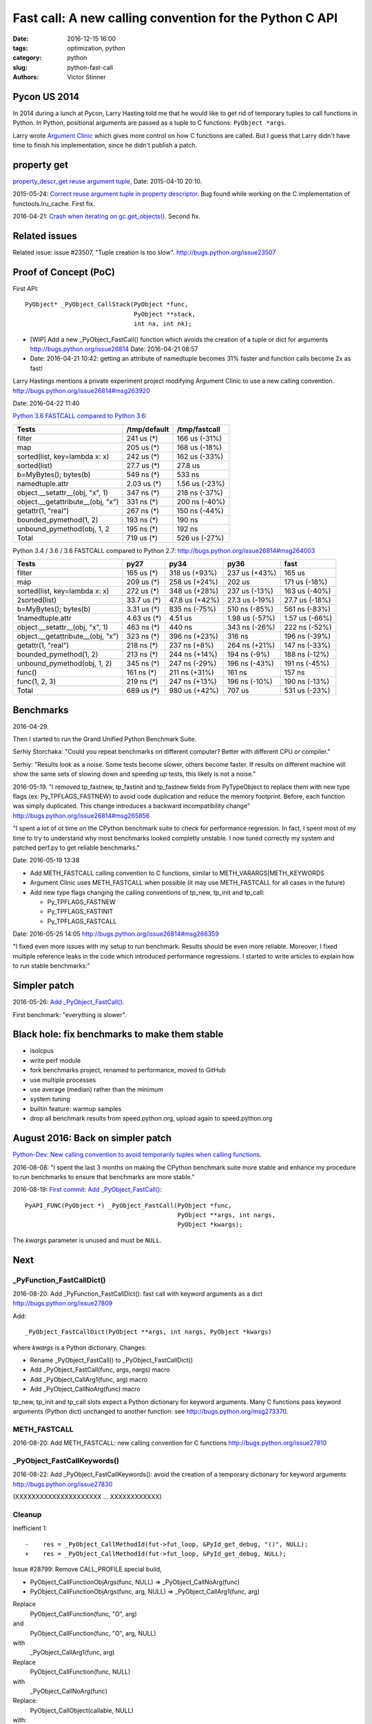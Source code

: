 ++++++++++++++++++++++++++++++++++++++++++++++++++++++++
Fast call: A new calling convention for the Python C API
++++++++++++++++++++++++++++++++++++++++++++++++++++++++

:date: 2016-12-15 16:00
:tags: optimization, python
:category: python
:slug: python-fast-call
:authors: Victor Stinner


Pycon US 2014
=============

In 2014 during a lunch at Pycon, Larry Hasting told me that he would like to
get rid of temporary tuples to call functions in Python. In Python, positional
arguments are passed as a tuple to C functions: ``PyObject *args``.

Larry wrote `Argument Clinic <https://docs.python.org/dev/howto/clinic.html>`_
which gives more control on how C functions are called. But I guess that Larry
didn't have time to finish his implementation, since he didn't publish a patch.


property get
============

`property_descr_get reuse argument tuple <http://bugs.python.org/issue23910>`_,
Date: 2015-04-10 20:10.

2015-05-24: `Correct reuse argument tuple in property descriptor
<http://bugs.python.org/issue24276>`_. Bug found while working on the C
implementation of functools.lru_cache. First fix.

2016-04-21: `Crash when iterating on gc.get_objects()
<http://bugs.python.org/issue26811>`_. Second fix.


Related issues
==============

Related issue: issue #23507, "Tuple creation is too slow".
http://bugs.python.org/issue23507

Proof of Concept (PoC)
======================

First API::

   PyObject* _PyObject_CallStack(PyObject *func,
                                 PyObject **stack,
                                 int na, int nk);

* [WIP] Add a new _PyObject_FastCall() function which avoids the creation of a tuple or dict for arguments
  http://bugs.python.org/issue26814
  Date: 2016-04-21 08:57
* Date: 2016-04-21 10:42: getting an attribute of namedtuple becomes 31% faster
  and function calls become 2x as fast!

Larry Hastings mentions a private experiment project modifying Argument Clinic
to use a new calling convention.
http://bugs.python.org/issue26814#msg263920

Date: 2016-04-22 11:40

`Python 3.6 FASTCALL compared to Python 3.6
<http://bugs.python.org/issue26814#msg263999>`_:

+-----------------------------------+--------------+----------------+
| Tests                             | /tmp/default |  /tmp/fastcall |
+===================================+==============+================+
| filter                            |   241 us (*) |  166 us (-31%) |
+-----------------------------------+--------------+----------------+
| map                               |   205 us (*) |  168 us (-18%) |
+-----------------------------------+--------------+----------------+
| sorted(list, key=lambda x: x)     |   242 us (*) |  162 us (-33%) |
+-----------------------------------+--------------+----------------+
| sorted(list)                      |  27.7 us (*) |        27.8 us |
+-----------------------------------+--------------+----------------+
| b=MyBytes(); bytes(b)             |   549 ns (*) |         533 ns |
+-----------------------------------+--------------+----------------+
| namedtuple.attr                   |  2.03 us (*) | 1.56 us (-23%) |
+-----------------------------------+--------------+----------------+
| object.__setattr__(obj, "x", 1)   |   347 ns (*) |  218 ns (-37%) |
+-----------------------------------+--------------+----------------+
| object.__getattribute__(obj, "x") |   331 ns (*) |  200 ns (-40%) |
+-----------------------------------+--------------+----------------+
| getattr(1, "real")                |   267 ns (*) |  150 ns (-44%) |
+-----------------------------------+--------------+----------------+
| bounded_pymethod(1, 2)            |   193 ns (*) |         190 ns |
+-----------------------------------+--------------+----------------+
| unbound_pymethod(obj, 1, 2        |   195 ns (*) |         192 ns |
+-----------------------------------+--------------+----------------+
| Total                             |   719 us (*) |  526 us (-27%) |
+-----------------------------------+--------------+----------------+

Python 3.4 / 3.6 / 3.6 FASTCALL compared to Python 2.7:
http://bugs.python.org/issue26814#msg264003

+------------------------------------+-------------+----------------+----------------+----------------+
|  Tests                             |        py27 |           py34 |           py36 |           fast |
+====================================+=============+================+================+================+
|  filter                            |  165 us (*) |  318 us (+93%) |  237 us (+43%) |         165 us |
+------------------------------------+-------------+----------------+----------------+----------------+
|  map                               |  209 us (*) |  258 us (+24%) |         202 us |  171 us (-18%) |
+------------------------------------+-------------+----------------+----------------+----------------+
|  sorted(list, key=lambda x: x)     |  272 us (*) |  348 us (+28%) |  237 us (-13%) |  163 us (-40%) |
+------------------------------------+-------------+----------------+----------------+----------------+
| 2sorted(list)                      | 33.7 us (*) | 47.8 us (+42%) | 27.3 us (-19%) | 27.7 us (-18%) |
+------------------------------------+-------------+----------------+----------------+----------------+
|  b=MyBytes(); bytes(b)             | 3.31 us (*) |  835 ns (-75%) |  510 ns (-85%) |  561 ns (-83%) |
+------------------------------------+-------------+----------------+----------------+----------------+
| 1namedtuple.attr                   | 4.63 us (*) |        4.51 us | 1.98 us (-57%) | 1.57 us (-66%) |
+------------------------------------+-------------+----------------+----------------+----------------+
|  object.__setattr__(obj, "x", 1)   |  463 ns (*) |         440 ns |  343 ns (-26%) |  222 ns (-52%) |
+------------------------------------+-------------+----------------+----------------+----------------+
|  object.__getattribute__(obj, "x") |  323 ns (*) |  396 ns (+23%) |         316 ns |  196 ns (-39%) |
+------------------------------------+-------------+----------------+----------------+----------------+
|  getattr(1, "real")                |  218 ns (*) |   237 ns (+8%) |  264 ns (+21%) |  147 ns (-33%) |
+------------------------------------+-------------+----------------+----------------+----------------+
|  bounded_pymethod(1, 2)            |  213 ns (*) |  244 ns (+14%) |   194 ns (-9%) |  188 ns (-12%) |
+------------------------------------+-------------+----------------+----------------+----------------+
|  unbound_pymethod(obj, 1, 2)       |  345 ns (*) |  247 ns (-29%) |  196 ns (-43%) |  191 ns (-45%) |
+------------------------------------+-------------+----------------+----------------+----------------+
|  func()                            |  161 ns (*) |  211 ns (+31%) |         161 ns |         157 ns |
+------------------------------------+-------------+----------------+----------------+----------------+
|  func(1, 2, 3)                     |  219 ns (*) |  247 ns (+13%) |  196 ns (-10%) |  190 ns (-13%) |
+------------------------------------+-------------+----------------+----------------+----------------+
|  Total                             |  689 us (*) |  980 us (+42%) |         707 us |  531 us (-23%) |
+------------------------------------+-------------+----------------+----------------+----------------+


Benchmarks
==========

2016-04-29.

Then I started to run the Grand Unified Python Benchmark Suite.


Serhiy Storchaka: "Could you repeat benchmarks on different computer? Better with different CPU or compiler."

Serhiy: "Results look as a noise. Some tests become slower, others become faster. If
results on different machine will show the same sets of slowing down and
speeding up tests, this likely is not a noise."

2016-05-19. "I removed tp_fastnew, tp_fastinit and tp_fastnew fields from
PyTypeObject to replace them with new type flags (ex: Py_TPFLAGS_FASTNEW) to
avoid code duplication and reduce the memory footprint.  Before, each function
was simply duplicated. This change introduces a backward incompatibility change"
http://bugs.python.org/issue26814#msg265856

"I spent a lot of ot time on the CPython benchmark suite to check for
performance regression. In fact, I spent most of my time to try to understand
why most benchmarks looked completly unstable. I now tuned correctly my system
and patched perf.py to get reliable benchmarks."

Date: 2016-05-19 13:38

* Add METH_FASTCALL calling convention to C functions, similar
  to METH_VARARGS|METH_KEYWORDS
* Argument Clinic uses METH_FASTCALL when possible (it may use METH_FASTCALL
  for all cases in the future)
* Add new type flags changing the calling conventions of tp_new, tp_init and
  tp_call:

  - Py_TPFLAGS_FASTNEW
  - Py_TPFLAGS_FASTINIT
  - Py_TPFLAGS_FASTCALL

Date: 2016-05-25 14:05
http://bugs.python.org/issue26814#msg266359

"I fixed even more issues with my setup to run benchmark. Results should be
even more reliable. Moreover, I fixed multiple reference leaks in the code
which introduced performance regressions. I started to write articles to
explain how to run stable benchmarks:"

Simpler patch
=============

2016-05-26: `Add _PyObject_FastCall() <http://bugs.python.org/issue27128>`_.

First benchmark: "everything is slower".

Black hole: fix benchmarks to make them stable
==============================================

* isolcpus
* write perf module
* fork benchmarks project, renamed to performance, moved to GitHub
* use multiple processes
* use average (median) rather than the minimum
* system tuning
* builtin feature: warmup samples
* drop all benchmark results from speed.python.org, upload again to
  speed.python.org


August 2016: Back on simpler patch
==================================

`Python-Dev: New calling convention to avoid temporarily tuples when calling
functions
<https://mail.python.org/pipermail/python-dev/2016-August/145793.html>`_.

2016-08-08: "I spent the last 3 months on making the CPython benchmark suite
more stable and enhance my procedure to run benchmarks to ensure that
benchmarks are more stable."

2016-08-19: `First commit: Add _PyObject_FastCall()
<https://hg.python.org/cpython/rev/a1a29d20f52d>`_::

     PyAPI_FUNC(PyObject *) _PyObject_FastCall(PyObject *func,
                                               PyObject **args, int nargs,
                                               PyObject *kwargs);

The *kwargs* parameter is unused and must be ``NULL``.


Next
====

_PyFunction_FastCallDict()
--------------------------

2016-08-20: Add _PyFunction_FastCallDict(): fast call with keyword arguments as a dict
http://bugs.python.org/issue27809

Add::

    _PyObject_FastCallDict(PyObject **args, int nargs, PyObject *kwargs)

where *kwargs* is a Python dictionary. Changes:

* Rename _PyObject_FastCall() to _PyObject_FastCallDict()
* Add _PyObject_FastCall(func, args, nargs) macro
* Add _PyObject_CallArg1(func, arg) macro
* Add _PyObject_CallNoArg(func) macro

tp_new, tp_init and tp_call slots expect a Python dictionary for keyword
arguments. Many C functions pass keyword arguments (Python dict) unchanged
to another function: see http://bugs.python.org/msg273370.


METH_FASTCALL
-------------

2016-08-20: Add METH_FASTCALL: new calling convention for C functions
http://bugs.python.org/issue27810


_PyObject_FastCallKeywords()
----------------------------

2016-08-22: Add _PyObject_FastCallKeywords(): avoid the creation of a temporary
dictionary for keyword arguments
http://bugs.python.org/issue27830

(XXXXXXXXXXXXXXXXXXXXX ... XXXXXXXXXXXX)

Cleanup
-------

Inefficient 1::

    -    res = _PyObject_CallMethodId(fut->fut_loop, &PyId_get_debug, "()", NULL);
    +    res = _PyObject_CallMethodId(fut->fut_loop, &PyId_get_debug, NULL);

Issue #28799: Remove CALL_PROFILE special build,

* PyObject_CallFunctionObjArgs(func, NULL) => _PyObject_CallNoArg(func)
* PyObject_CallFunctionObjArgs(func, arg, NULL) => _PyObject_CallArg1(func, arg)

Replace
    PyObject_CallFunction(func, "O", arg)
and
    PyObject_CallFunction(func, "O", arg, NULL)
with
    _PyObject_CallArg1(func, arg)

Replace
    PyObject_CallFunction(func, NULL)
with
    _PyObject_CallNoArg(func)

Replace:
    PyObject_CallObject(callable, NULL)
with:
    _PyObject_CallNoArg(callable)

Replace:
    PyObject_CallFunctionObjArgs(callable, NULL)
with:
    _PyObject_CallNoArg(callable)

* PyObject_CallFunctionObjArgs(func, NULL) => _PyObject_CallNoArg(func)
* PyObject_CallFunctionObjArgs(func, arg, NULL) => _PyObject_CallArg1(func, arg)

=> Issue #28858: stack usage.

Issue #28858: Remove _PyObject_CallArg1() macro

Issue #28915: Replace _PyObject_CallMethodId() with
_PyObject_CallMethodIdObjArgs() when the format string only use the format 'O'
for objects, like "(O)".

Issue #28915: Avoid calling _PyObject_CallMethodId() with "(...)" format to
avoid the creation of a temporary tuple: use Py_BuildValue() with
_PyObject_CallMethodIdObjArgs().

Replace PyObject_CallFunction(func, NULL) with _PyObject_CallNoArg(func).

Issue #28915: Replace _PyObject_CallMethodId() with
_PyObject_CallMethodIdObjArgs() in unpickle()

Issue #28915: Replace _PyObject_CallMethodId() with
_PyObject_CallMethodIdObjArgs() in various modules when the format string was
only made of "O" formats, PyObject* arguments.


Argument Clinic
---------------

change::

    changeset:   105559:c62352ec21bc
    user:        Victor Stinner <victor.stinner@gmail.com>
    date:        Fri Dec 09 18:08:18 2016 +0100
    files:       Python/_warnings.c Python/clinic/_warnings.c.h
    description:
    Issue #20185: Convert _warnings.warn() to Argument Clinic

    Fix warn_explicit(): interpret source=None as source=NULL.





Stack
-----

Issue #28915: Add _PyObject_FastCallVa() helper to factorize code of functions:
Issue #28915: Add _PyObject_CallFunctionVa() helper to factorize code of
functions:
Add _Py_VaBuildStack() function
_PyObject_CallFunctionVa() uses fast call




December 2016
-------------

Python 3.7.

http://bugs.python.org/issue28915
__getitem__ slot becomes 1.23x faster

Reduce stack consumption of PyObject_CallFunctionObjArgs() and like
http://bugs.python.org/issue28870



Annex: API to call objects
==========================

Python 3.5: the main function is PyObject_Call().

* Arguments tuple and Keyword arguments dict:

  - PyObject_Call(func, args: tuple, kwargs: dict)
  - PyEval_CallObjectWithKeywords(func, args: tuple, kwargs: dict)

* Arguments as a tuple

  - PyObject_CallObject(func, args: tuple)
  - PyEval_CallObject(func, args: tuple): *macro*

* Format string:

  - PyObject_CallFunction(func, format: char*, ...)
  - PyObject_CallMethod(func, method: char*, format: char*, ...)
  - _PyObject_CallMethodId(func, method: _Py_Identifier, format: char*, ...)
  - PyEval_CallFunction(func, format, ...)
  - PyEval_CallMethod(func, method: char*, format: char*, ...)


* Arguments as ``...``:

  - PyObject_CallFunctionObjArgs(func, ...)
  - PyObject_CallMethodObjArgs(obj, attr: str, ...)
  - _PyObject_CallMethodIdObjArgs(obj, attr: _Py_Identifier, ...)

Python 3.6 has new functions. The main fastcall function is
_PyObject_FastCallKeywords():

* _PyObject_FastCallKeywords(func, args: C array, nargs: Py_ssize_t, kwnames: Tuple[str])
* _PyObject_CallNoArg(func): *macro*
* _PyObject_CallArg1(func, arg): *macro*
* _PyObject_FastCall(func, args: C array, nargs: Py_ssize_t): *macro*
* _PyObject_FastCallDict(func, args: C array, nargs: Py_ssize_t, kwargs: dict)
* _PyObject_Call_Prepend(func, arg0, args, kwargs)
